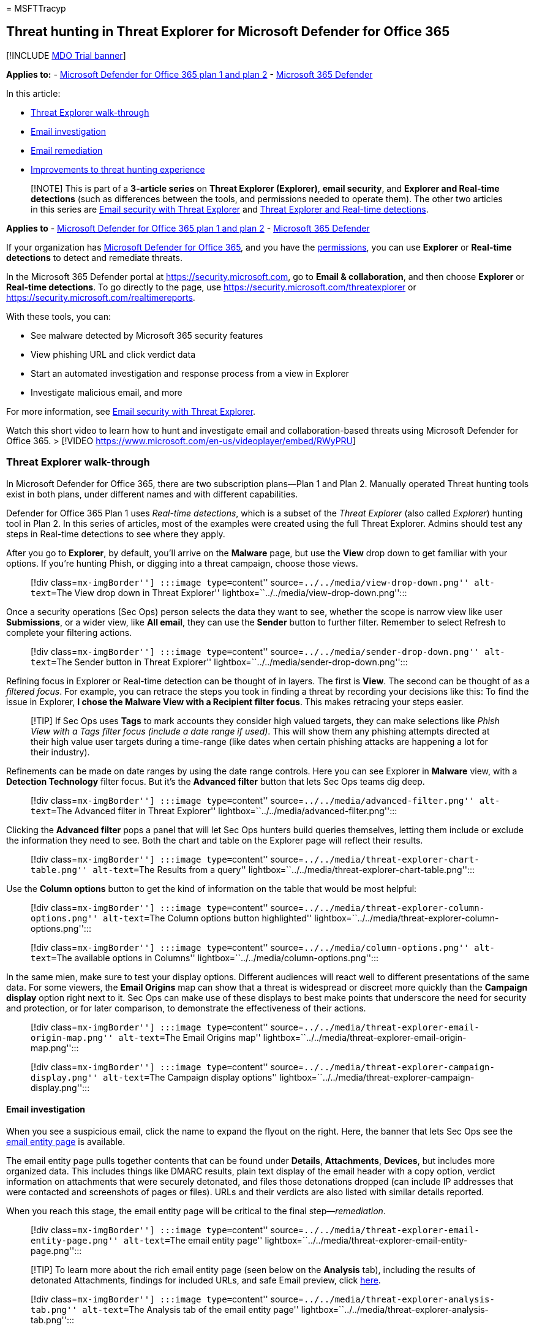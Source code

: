 = 
MSFTTracyp

== Threat hunting in Threat Explorer for Microsoft Defender for Office 365

{empty}[!INCLUDE link:../includes/mdo-trial-banner.md[MDO Trial banner]]

*Applies to:* - link:defender-for-office-365.md[Microsoft Defender for
Office 365 plan 1 and plan 2] -
link:../defender/microsoft-365-defender.md[Microsoft 365 Defender]

In this article:

* link:#threat-explorer-walk-through[Threat Explorer walk-through]
* link:#email-investigation[Email investigation]
* link:#email-remediation[Email remediation]
* link:#improvements-to-threat-hunting-experience[Improvements to threat
hunting experience]

____
[!NOTE] This is part of a *3-article series* on *Threat Explorer
(Explorer)*, *email security*, and *Explorer and Real-time detections*
(such as differences between the tools, and permissions needed to
operate them). The other two articles in this series are
link:email-security-in-microsoft-defender.md[Email security with Threat
Explorer] and link:real-time-detections.md[Threat Explorer and Real-time
detections].
____

*Applies to* - link:defender-for-office-365.md[Microsoft Defender for
Office 365 plan 1 and plan 2] -
link:../defender/microsoft-365-defender.md[Microsoft 365 Defender]

If your organization has link:defender-for-office-365.md[Microsoft
Defender for Office 365], and you have the
link:#required-licenses-and-permissions[permissions], you can use
*Explorer* or *Real-time detections* to detect and remediate threats.

In the Microsoft 365 Defender portal at https://security.microsoft.com,
go to *Email & collaboration*, and then choose *Explorer* or *Real-time
detections*. To go directly to the page, use
https://security.microsoft.com/threatexplorer or
https://security.microsoft.com/realtimereports.

With these tools, you can:

* See malware detected by Microsoft 365 security features
* View phishing URL and click verdict data
* Start an automated investigation and response process from a view in
Explorer
* Investigate malicious email, and more

For more information, see
link:email-security-in-microsoft-defender.md[Email security with Threat
Explorer].

Watch this short video to learn how to hunt and investigate email and
collaboration-based threats using Microsoft Defender for Office 365. >
[!VIDEO https://www.microsoft.com/en-us/videoplayer/embed/RWyPRU]

=== Threat Explorer walk-through

In Microsoft Defender for Office 365, there are two subscription
plans—Plan 1 and Plan 2. Manually operated Threat hunting tools exist in
both plans, under different names and with different capabilities.

Defender for Office 365 Plan 1 uses _Real-time detections_, which is a
subset of the _Threat Explorer_ (also called _Explorer_) hunting tool in
Plan 2. In this series of articles, most of the examples were created
using the full Threat Explorer. Admins should test any steps in
Real-time detections to see where they apply.

After you go to *Explorer*, by default, you’ll arrive on the *Malware*
page, but use the *View* drop down to get familiar with your options. If
you’re hunting Phish, or digging into a threat campaign, choose those
views.

____
[!div class=``mx-imgBorder''] :::image type=``content''
source=``../../media/view-drop-down.png'' alt-text=``The View drop down
in Threat Explorer'' lightbox=``../../media/view-drop-down.png'':::
____

Once a security operations (Sec Ops) person selects the data they want
to see, whether the scope is narrow view like user *Submissions*, or a
wider view, like *All email*, they can use the *Sender* button to
further filter. Remember to select Refresh to complete your filtering
actions.

____
[!div class=``mx-imgBorder''] :::image type=``content''
source=``../../media/sender-drop-down.png'' alt-text=``The Sender button
in Threat Explorer'' lightbox=``../../media/sender-drop-down.png'':::
____

Refining focus in Explorer or Real-time detection can be thought of in
layers. The first is *View*. The second can be thought of as a _filtered
focus_. For example, you can retrace the steps you took in finding a
threat by recording your decisions like this: To find the issue in
Explorer, *I chose the Malware View with a Recipient filter focus*. This
makes retracing your steps easier.

____
[!TIP] If Sec Ops uses *Tags* to mark accounts they consider high valued
targets, they can make selections like _Phish View with a Tags filter
focus (include a date range if used)_. This will show them any phishing
attempts directed at their high value user targets during a time-range
(like dates when certain phishing attacks are happening a lot for their
industry).
____

Refinements can be made on date ranges by using the date range controls.
Here you can see Explorer in *Malware* view, with a *Detection
Technology* filter focus. But it’s the *Advanced filter* button that
lets Sec Ops teams dig deep.

____
[!div class=``mx-imgBorder''] :::image type=``content''
source=``../../media/advanced-filter.png'' alt-text=``The Advanced
filter in Threat Explorer''
lightbox=``../../media/advanced-filter.png'':::
____

Clicking the *Advanced filter* pops a panel that will let Sec Ops
hunters build queries themselves, letting them include or exclude the
information they need to see. Both the chart and table on the Explorer
page will reflect their results.

____
[!div class=``mx-imgBorder''] :::image type=``content''
source=``../../media/threat-explorer-chart-table.png'' alt-text=``The
Results from a query''
lightbox=``../../media/threat-explorer-chart-table.png'':::
____

Use the *Column options* button to get the kind of information on the
table that would be most helpful:

____
[!div class=``mx-imgBorder''] :::image type=``content''
source=``../../media/threat-explorer-column-options.png'' alt-text=``The
Column options button highlighted''
lightbox=``../../media/threat-explorer-column-options.png'':::
____

____
[!div class=``mx-imgBorder''] :::image type=``content''
source=``../../media/column-options.png'' alt-text=``The available
options in Columns'' lightbox=``../../media/column-options.png'':::
____

In the same mien, make sure to test your display options. Different
audiences will react well to different presentations of the same data.
For some viewers, the *Email Origins* map can show that a threat is
widespread or discreet more quickly than the *Campaign display* option
right next to it. Sec Ops can make use of these displays to best make
points that underscore the need for security and protection, or for
later comparison, to demonstrate the effectiveness of their actions.

____
[!div class=``mx-imgBorder''] :::image type=``content''
source=``../../media/threat-explorer-email-origin-map.png''
alt-text=``The Email Origins map''
lightbox=``../../media/threat-explorer-email-origin-map.png'':::
____

____
[!div class=``mx-imgBorder''] :::image type=``content''
source=``../../media/threat-explorer-campaign-display.png''
alt-text=``The Campaign display options''
lightbox=``../../media/threat-explorer-campaign-display.png'':::
____

==== Email investigation

When you see a suspicious email, click the name to expand the flyout on
the right. Here, the banner that lets Sec Ops see the
link:mdo-email-entity-page.md[email entity page] is available.

The email entity page pulls together contents that can be found under
*Details*, *Attachments*, *Devices*, but includes more organized data.
This includes things like DMARC results, plain text display of the email
header with a copy option, verdict information on attachments that were
securely detonated, and files those detonations dropped (can include IP
addresses that were contacted and screenshots of pages or files). URLs
and their verdicts are also listed with similar details reported.

When you reach this stage, the email entity page will be critical to the
final step—_remediation_.

____
[!div class=``mx-imgBorder''] :::image type=``content''
source=``../../media/threat-explorer-email-entity-page.png''
alt-text=``The email entity page''
lightbox=``../../media/threat-explorer-email-entity-page.png'':::
____

____
[!TIP] To learn more about the rich email entity page (seen below on the
*Analysis* tab), including the results of detonated Attachments,
findings for included URLs, and safe Email preview, click
link:mdo-email-entity-page.md[here].
____

____
[!div class=``mx-imgBorder''] :::image type=``content''
source=``../../media/threat-explorer-analysis-tab.png'' alt-text=``The
Analysis tab of the email entity page''
lightbox=``../../media/threat-explorer-analysis-tab.png'':::
____

==== Email remediation

Once a Sec Ops person determines that an email is a threat, the next
Explorer or Real-time detection step is dealing with the threat and
remediating it. This can be done by returning to Threat Explorer,
selecting the checkbox for the problem email, and using the *Actions*
button.

____
[!div class=``mx-imgBorder''] :::image type=``content''
source=``../../media/threat-explorer-email-actions-button.png''
alt-text=``The Actions button in the Threat Explorer''
lightbox=``../../media/threat-explorer-email-actions-button.png'':::
____

Here, the analyst can take actions like reporting the mail as Spam,
Phishing, or Malware, contacting recipients, or further investigations
that can include triggering Automated Investigation and Response (or
AIR) playbooks (if you have Plan 2). Or, the mail can also be reported
as clean.

____
[!div class=``mx-imgBorder''] :::image type=``content''
source=``../../media/threat-explorer-email-actions-drop-down.png''
alt-text=``The Actions drop down''
lightbox=``../../media/threat-explorer-email-actions-drop-down.png'':::
____

=== Improvements to threat hunting experience

==== Alert ID

When navigating from an alert into Threat Explorer, the *View* will be
filtered by *Alert ID*. This also applies in Real-time detection.
Messages relevant to the specific alert, and an email total (a count)
are shown. You will be able to see if a message was part of an alert, as
well as navigate from that message to the related alert.

Finally, alert ID is included in the URL, for example:
`https://https://security.microsoft.com/viewalerts`

____
[!div class=``mx-imgBorder''] :::image type=``content''
source=``../../media/AlertID-Filter.png'' alt-text=``The Filter for
Alert ID'' lightbox=``../../media/AlertID-Filter.png'':::
____

____
[!div class=``mx-imgBorder''] :::image type=``content''
source=``../../media/AlertID-DetailsFlyout.png'' alt-text=``The Alert ID
in details flyout''
lightbox=``../../media/AlertID-DetailsFlyout.png'':::
____

==== Extending Explorer (and Real-time detections) data retention and search limit for trial tenants

As part of this change, analysts will be able to search for, and filter
email data across 30 days (increased from seven days) in Threat Explorer
and Real-time detections for both Defender for Office P1 and P2 trial
tenants. This doesn’t impact any production tenants for both P1 and P2
E5 customers, where the retention default is already 30 days.

==== Updated Export limit

The number of Emails records that can be exported from Threat Explorer
is now 200,000 (was 9990). The set of columns that can be exported is
unchanged.

==== Tags in Threat Explorer

____
[!NOTE] The user tags feature is in Preview and may not be available to
everyone. Also, Previews are subject to change. For information about
the release schedule, check out the Microsoft 365 roadmap.
____

User tags identify specific groups of users in Microsoft Defender for
Office 365. For more information about tags, including licensing and
configuration, see link:user-tags.md[User tags].

In Threat Explorer, you can see information about user tags in the
following experiences.

===== Email grid view

When analysts look at the *Tags* column the email grid, they are seeing
all tags that have been applied to sender or recipient mailboxes. By
default, system tags like _priority accounts_ are shown first.

____
[!div class=``mx-imgBorder''] :::image type=``content''
source=``../../media/tags-grid.png'' alt-text=``The Filter tags in email
grid view'' lightbox=``../../media/tags-grid.png'':::
____

===== Filtering

Tags can be used as filters. Hunt among priority accounts only, or use
specific user tags scenarios this way. You can also exclude results that
have certain tags. Combine Tags with other filters and date ranges to
narrow your scope of investigation.

link:../../media/tags-filter-normal.png#lightbox[image:../../media/tags-filter-normal.png[Filter
tags.]]

____
[!div class=``mx-imgBorder''] :::image type=``content''
source=``../../media/tags-filter-not.png'' alt-text=``The tags that have
not been filtered'' lightbox=``../../media/tags-filter-not.png'':::
____

===== Email detail flyout

To view the individual tags for sender and recipient, select an email to
open the message details flyout. On the *Summary* tab, the sender and
recipient tags are shown separately. The information about individual
tags for sender and recipient can be exported as CSV data.

____
[!div class=``mx-imgBorder''] :::image type=``content''
source=``../../media/tags-flyout.png'' alt-text=``The Email Details
tags'' lightbox=``../../media/tags-flyout.png'':::
____

Tags information is also shown in the URL clicks flyout. To see it, go
to Phish or All Email view > *URLs* or *URL Clicks* tab. Select an
individual URL flyout to see additional details about clicks for that
URL, including any Tags associated with that click.

==== Updated Timeline View

____
[!div class=``mx-imgBorder''] :::image type=``content''
source=``../../media/tags-urls.png'' alt-text=``The URL tags''
lightbox=``../../media/tags-urls.png'':::

Learn more by watching
https://www.youtube.com/watch?v=UoVzN0lYbfY&list=PL3ZTgFEc7LystRja2GnDeUFqk44k7-KXf&index=4[this
video].
____

=== Extended capabilities

==== Top targeted users

Top Malware Families shows the *top targeted users* in the Malware
section. Top targeted users will be extended through Phish and All Email
views too. Analysts will be able to see the top-five targeted users,
along with the number of attempts for each user in each view.

Security operations people be able to export the list of targeted users,
up to a limit of 3,000, along with the number of attempts made, for
offline analysis for each email view. Also, selecting the number of
attempts (for example, 13 attempts in the image below) will open a
filtered view in Threat Explorer, so you can see more details across
emails, and threats for that user.

____
[!div class=``mx-imgBorder''] :::image type=``content''
source=``../../media/Top_Targeted_Users.png'' alt-text=``The users
targeted the most'' lightbox=``../../media/Top_Targeted_Users.png'':::
____

==== Exchange transport rules

The security operations team will be able to see all the Exchange
transport rules (or Mail flow rules) applied to a message, in the Email
grid view. Select *Column options* in the grid and then *Add Exchange
Transport Rule* from the column options. The Exchange transport rules
option is also visible on the *Details* flyout in the email.

Names and GUIDs of the transport rules applied to the message appear.
Analysts will be able to search for messages by using the name of the
transport rule. This is a CONTAINS search, which means you can do
partial searches as well.

____
--
[!IMPORTANT] Exchange transport rule search and name availability depend
on the specific role assigned to you. You need to have one of the
following roles or permissions to view the transport rule names and
search. However, even without the roles or permissions below, an analyst
may see the transport rule label and GUID information in the Email
Details. Other record-viewing experiences in Email Grids, Email flyouts,
Filters, and Export are not affected.

* Exchange Online Only - data loss prevention: All
* Exchange Online Only - O365SupportViewConfig: All
* Microsoft Azure Active Directory or Exchange Online - Security Admin:
All
* Azure Active Directory or Exchange Online - Security Reader: All
* Exchange Online Only - Transport Rules: All
* Exchange Online Only - View-Only Configuration: All

Within the email grid, Details flyout, and Exported CSV, the ETRs are
presented with a Name/GUID as shown below.

____
[!div class=``mx-imgBorder''] :::image type=``content''
source=``../../media/ETR_Details.png'' alt-text=``The rules in Exchange
Transport'' lightbox=``../../media/ETR_Details.png'':::
____

--
____

==== Inbound connectors

Connectors are a collection of instructions that customize how your
email flows to and from your Microsoft 365 or Office 365 organization.
They enable you to apply any security restrictions or controls. In
Threat Explorer, you can view the connectors that are related to an
email and search for emails using connector names.

The search for connectors is a CONTAINS query, which means partial
keyword searches can work:

____
[!div class=``mx-imgBorder''] :::image type=``content''
source=``../../media/Connector_Details.png'' alt-text=``The Connector
details'' lightbox=``../../media/Connector_Details.png'':::
____

=== Required licenses and permissions

You must have link:defender-for-office-365.md[Microsoft Defender for
Office 365] to use Explorer or Real-time detections.

* Explorer is included in Defender for Office 365 Plan 2.
* The Real-time detections report is included in Defender for Office 365
Plan 1.
* Plan to assign licenses for all users who should be protected by
Defender for Office 365. Explorer and Real-time detections show
detection data for licensed users.

To view and use Explorer or Real-time detections, you must have the
following permissions:

* In the Microsoft 365 Defender portal:
** Organization Management
** Security Administrator (this can be assigned in the Azure Active
Directory admin center (https://aad.portal.azure.com)
** Security Reader
* In Exchange Online:
** Organization Management
** View-Only Organization Management
** View-Only Recipients
** Compliance Management

To learn more about roles and permissions, see the following resources:

* link:permissions-microsoft-365-security-center.md[Permissions in the
Microsoft 365 Defender portal]
* link:/exchange/permissions-exo/permissions-exo[Permissions in Exchange
Online]
* link:/powershell/exchange/exchange-online-powershell[Exchange Online
PowerShell]

=== More information

* link:investigate-malicious-email-that-was-delivered.md[Find and
investigate malicious email that was delivered]
* link:mdo-for-spo-odb-and-teams.md[View malicious files detected in
SharePoint Online&#44; OneDrive&#44; and Microsoft Teams]
* link:threat-explorer-views.md[Get an overview of the views in Threat
Explorer (and Real-time detections)]
* link:view-email-security-reports.md#threat-protection-status-report[Threat
protection status report]
* link:automated-investigation-response-office.md[Automated
investigation and response in Microsoft Threat Protection]
* link:mdo-email-entity-page.md[Investigate emails with the Email Entity
Page]
